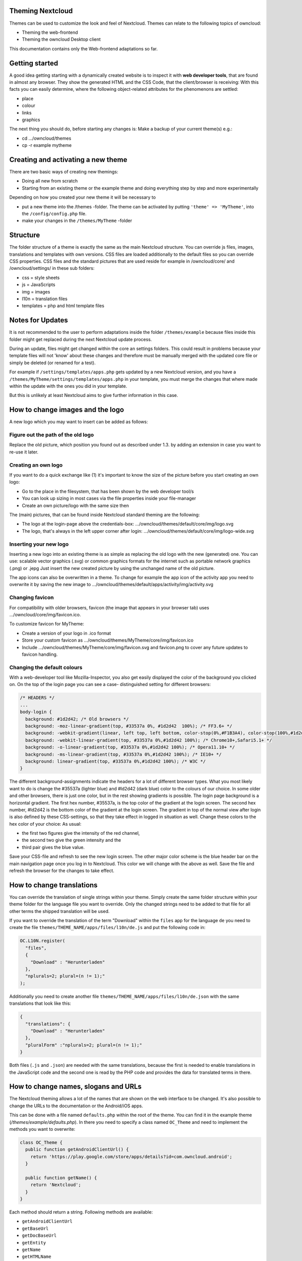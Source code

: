 Theming Nextcloud
================
Themes can be used to customize the look and feel of Nextcloud.
Themes can relate to the following topics of owncloud:

* Theming the web-frontend
* Theming the owncloud Desktop client

This documentation contains only the Web-frontend adaptations so far.


Getting started
===============
A good idea getting starting with a dynamically created website is to inspect it with **web developer tools**, that are found in almost any browser. They show the generated HTML and the CSS Code, that the client/browser is receiving:
With this facts you can easily determine, where the following object-related attributes for the phenomenons are settled:

* place
* colour
* links
* graphics

The next thing you should do, before starting any changes is:
Make a backup of your current theme(s) e.g.:

* cd …/owncloud/themes
* cp -r example mytheme


Creating and activating a new theme
===================================
There are two basic ways of creating new themings:

* Doing all new from scratch
* Starting from an existing theme or the example theme and doing everything step by step and more experimentally

Depending on how you created your new theme it will be necessary to

* put a new theme into the /themes -folder. The theme can be activated by putting ``'theme' => 'MyTheme'``, into the ``/config/config.php`` file.
* make your changes in the ``/themes/MyTheme`` -folder


Structure
=========
The folder structure of a theme is exactly the same as the main Nextcloud
structure. You can override js files, images, translations and templates with
own versions. CSS files are loaded additionally to the default files so you can
override CSS properties. CSS files and the standard pictures that are used reside
for example in /owncloud/core/ and /owncloud/settings/ in these sub folders:

* css = style sheets
* js = JavaScripts
* img = images
* l10n = translation files
* templates = php and html template files

.. _notes-for-updates:


Notes for Updates
=================
It is not recommended to the user to perform adaptations inside the 
folder ``/themes/example`` because files inside this folder might get
replaced during the next Nextcloud update process.

During an update, files might get changed within the core an settings 
folders. This could result in problems because your template files will 
not 'know' about these changes and therefore must be manually merged with
the updated core file or simply be deleted (or renamed for a test).

For example if ``/settings/templates/apps.php`` gets updated by a new
Nextcloud version, and you have a ``/themes/MyTheme/settings/templates/apps.php``
in your template, you must merge the changes that where made within the update
with the ones you did in your template.

But this is unlikely at least Nextcloud aims to give further information in this case.


How to change images and the logo
=================================
A new logo which you may want to insert can be added as follows:

Figure out the path of the old logo
-----------------------------------
Replace the old picture, which position you found out as described under 1.3. by adding an extension in case you want to re-use it later.

Creating an own logo
--------------------
If you want to do a quick exchange like (1) it's important to know the size of the picture before you start creating an own logo:

* Go to the place in the filesystem, that has been shown by the web developer tool/s
* You can look up sizing in most cases via the file properties inside your file-manager
* Create an own picture/logo with the same size then

The (main) pictures, that can be found inside Nextcloud standard theming are the following:

* The logo at the login-page above the credentials-box: 	        …/owncloud/themes/default/core/img/logo.svg
* The logo, that's always in the left upper corner after login:   …/owncloud/themes/default/core/img/logo-wide.svg

Inserting your new logo
-----------------------
Inserting a new logo into an existing theme is as simple as replacing the old logo with the new (generated) one.
You can use: scalable vector graphics (.svg) or common graphics formats for the internet such as portable network graphics (.png) or .jepg
Just insert the new created picture by using the unchanged name of the old picture.

The app icons can also be overwritten in a theme. To change for example the app icon of the activity app you need to overwrite it by saving the new image to …/owncloud/themes/default/apps/activity/img/activity.svg

Changing favicon
----------------
For compatibility with older browsers, favicon (the image that appears in your browser tab) uses .../owncloud/core/img/favicon.ico.

To customize favicon for MyTheme:

* Create a version of your logo in .ico format
* Store your custom favicon as .../owncloud/themes/MyTheme/core/img/favicon.ico
* Include .../owncloud/themes/MyTheme/core/img/favicon.svg and favicon.png to cover any future updates to favicon handling.

Changing the default colours
----------------------------
With a web-developer tool like Mozilla-Inspector, you also get easily displayed the color of the background you clicked on.
On the top of the login page you can see a case- distinguished setting for different browsers:

.. code-block:: css

  /* HEADERS */
  ...
  body-login {
    background: #1d2d42; /* Old browsers */
    background: -moz-linear-gradient(top, #33537a 0%, #1d2d42  100%); /* FF3.6+ */
    background: -webkit-gradient(linear, left top, left bottom, color-stop(0%,#F1B3A4), color-stop(100%,#1d2d42)); /* Chrome,Safari4+ */
    background: -webkit-linear-gradient(top, #33537a 0%,#1d2d42 100%); /* Chrome10+,Safari5.1+ */
    background: -o-linear-gradient(top, #33537a 0%,#1d2d42 100%); /* Opera11.10+ */
    background: -ms-linear-gradient(top, #33537a 0%,#1d2d42 100%); /* IE10+ */
    background: linear-gradient(top, #33537a 0%,#1d2d42 100%); /* W3C */
  }

The different background-assignments indicate the headers for a lot of different browser types. What you most likely want to do is change the #35537a (lighter blue) and #ld2d42 (dark blue) color to the colours of our choice. In some older and other browsers, there is just one color, but in the rest showing gradients is possible.
The login page background is a horizontal gradient. The first hex number, #35537a, is the top color of the gradient at the login screen. The second hex number, #ld2d42 is the bottom color of the gradient at the login screen.
The gradient in top of the normal view after login is also defined by these CSS-settings, so that they take effect in logged in situation as well.
Change these colors to the hex color of your choice:
As usual:

* the first two figures give the intensity of the red channel,
* the second two give the green intensity and the
* third pair gives the blue value.

Save your CSS-file and refresh to see the new login screen.
The other major color scheme is the blue header bar on the main navigation page once you log in to Nextcloud.
This color we will change with the above as well.
Save the file and refresh the browser for the changes to take effect.


How to change translations
==========================
.. versionadded 8.0

You can override the translation of single strings within your theme. Simply
create the same folder structure within your theme folder for the language file
you want to override. Only the changed strings need to be added to that file for
all other terms the shipped translation will be used.

If you want to override the translation of the term "Download" within the
``files`` app for the language ``de`` you need to create the file
``themes/THEME_NAME/apps/files/l10n/de.js`` and put the following code in:

.. code-block:: js

  OC.L10N.register(
    "files",
    {
      "Download" : "Herunterladen"
    },
    "nplurals=2; plural=(n != 1);"
  );

Additionally you need to create another file
``themes/THEME_NAME/apps/files/l10n/de.json`` with the same translations that
look like this:

.. code-block:: json

  {
    "translations": {
      "Download" : "Herunterladen"
    },
    "pluralForm" :"nplurals=2; plural=(n != 1);"
  }

Both files (``.js`` and ``.json``) are needed with the same translations,
because the first is needed to enable translations in the JavaScript code and
the second one is read by the PHP code and provides the data for translated
terms in there.


How to change names, slogans and URLs
=====================================
The Nextcloud theming allows a lot of the names that are shown on the web interface to be changed. It's also possible to change the URLs to the documentation or the Android/iOS apps.

This can be done with a file named ``defaults.php`` within the root of the theme. You can find it in the example theme (*/themes/example/defaults.php*). In there you need to specify a class named ``OC_Theme`` and need to implement the methods you want to overwrite:

.. code-block:: php

  class OC_Theme {
    public function getAndroidClientUrl() {
      return 'https://play.google.com/store/apps/details?id=com.owncloud.android';
    }

    public function getName() {
      return 'Nextcloud';
    }
  }

Each method should return a string. Following methods are available:

* ``getAndroidClientUrl``
* ``getBaseUrl``
* ``getDocBaseUrl``
* ``getEntity``
* ``getName``
* ``getHTMLName``
* ``getiOSClientUrl``
* ``getiTunesAppId``
* ``getLogoClaim``
* ``getLongFooter``
* ``getMailHeaderColor``
* ``getSyncClientUrl``
* ``getTitle``
* ``getShortFooter``
* ``getSlogan``

.. note:: Only these methods are available in the templates, because we internally wrap around hardcoded method names.

One exception is the method ``buildDocLinkToKey`` which gets passed in a key as first parameter. For core we do something like this to build the documentation link:

.. code-block:: php

  public function buildDocLinkToKey($key) {
    return $this->getDocBaseUrl() . '/server/9.0/go.php?to=' . $key;
  }


Testing the new theme out
=========================
There are different options for doing so:

* If you're using a tool like the Inspector tools inside Mozilla, you can test out the CSS-Styles immediately inside the css-attributes, while looking at them.
* If you have a developing/testing server as described in 1. you can test out the effects in a real environment permanently.

